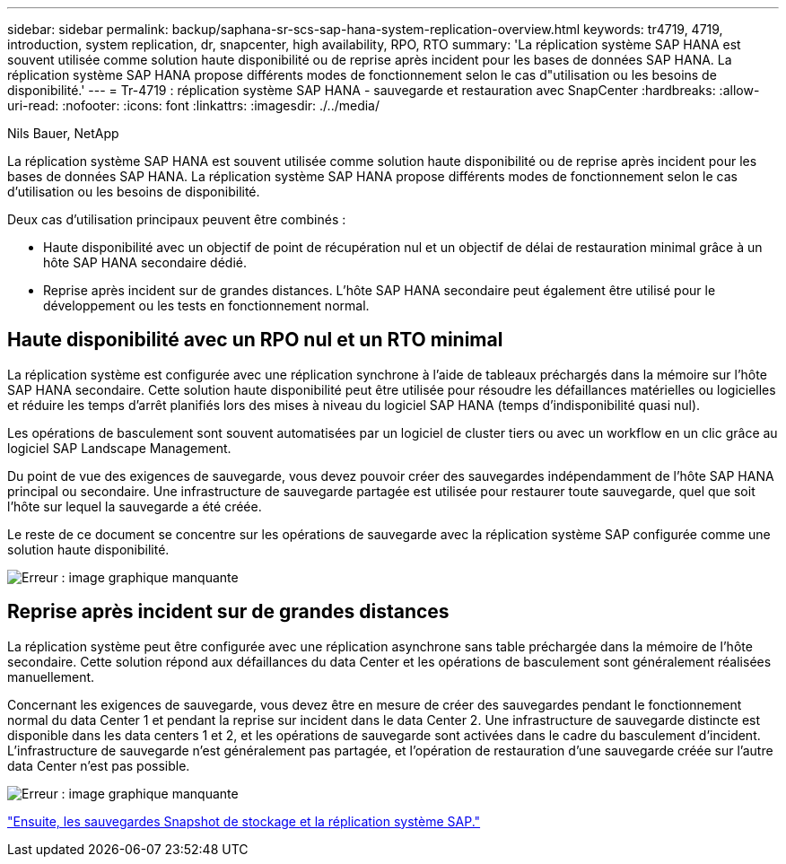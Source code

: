 ---
sidebar: sidebar 
permalink: backup/saphana-sr-scs-sap-hana-system-replication-overview.html 
keywords: tr4719, 4719, introduction, system replication, dr, snapcenter, high availability, RPO, RTO 
summary: 'La réplication système SAP HANA est souvent utilisée comme solution haute disponibilité ou de reprise après incident pour les bases de données SAP HANA. La réplication système SAP HANA propose différents modes de fonctionnement selon le cas d"utilisation ou les besoins de disponibilité.' 
---
= Tr-4719 : réplication système SAP HANA - sauvegarde et restauration avec SnapCenter
:hardbreaks:
:allow-uri-read: 
:nofooter: 
:icons: font
:linkattrs: 
:imagesdir: ./../media/


Nils Bauer, NetApp

La réplication système SAP HANA est souvent utilisée comme solution haute disponibilité ou de reprise après incident pour les bases de données SAP HANA. La réplication système SAP HANA propose différents modes de fonctionnement selon le cas d'utilisation ou les besoins de disponibilité.

Deux cas d'utilisation principaux peuvent être combinés :

* Haute disponibilité avec un objectif de point de récupération nul et un objectif de délai de restauration minimal grâce à un hôte SAP HANA secondaire dédié.
* Reprise après incident sur de grandes distances. L'hôte SAP HANA secondaire peut également être utilisé pour le développement ou les tests en fonctionnement normal.




== Haute disponibilité avec un RPO nul et un RTO minimal

La réplication système est configurée avec une réplication synchrone à l'aide de tableaux préchargés dans la mémoire sur l'hôte SAP HANA secondaire. Cette solution haute disponibilité peut être utilisée pour résoudre les défaillances matérielles ou logicielles et réduire les temps d'arrêt planifiés lors des mises à niveau du logiciel SAP HANA (temps d'indisponibilité quasi nul).

Les opérations de basculement sont souvent automatisées par un logiciel de cluster tiers ou avec un workflow en un clic grâce au logiciel SAP Landscape Management.

Du point de vue des exigences de sauvegarde, vous devez pouvoir créer des sauvegardes indépendamment de l'hôte SAP HANA principal ou secondaire. Une infrastructure de sauvegarde partagée est utilisée pour restaurer toute sauvegarde, quel que soit l'hôte sur lequel la sauvegarde a été créée.

Le reste de ce document se concentre sur les opérations de sauvegarde avec la réplication système SAP configurée comme une solution haute disponibilité.

image:saphana-sr-scs-image1.png["Erreur : image graphique manquante"]



== Reprise après incident sur de grandes distances

La réplication système peut être configurée avec une réplication asynchrone sans table préchargée dans la mémoire de l'hôte secondaire. Cette solution répond aux défaillances du data Center et les opérations de basculement sont généralement réalisées manuellement.

Concernant les exigences de sauvegarde, vous devez être en mesure de créer des sauvegardes pendant le fonctionnement normal du data Center 1 et pendant la reprise sur incident dans le data Center 2. Une infrastructure de sauvegarde distincte est disponible dans les data centers 1 et 2, et les opérations de sauvegarde sont activées dans le cadre du basculement d'incident. L'infrastructure de sauvegarde n'est généralement pas partagée, et l'opération de restauration d'une sauvegarde créée sur l'autre data Center n'est pas possible.

image:saphana-sr-scs-image2.png["Erreur : image graphique manquante"]

link:saphana-sr-scs-storage-snapshot-backups-and-sap-system-replication.html["Ensuite, les sauvegardes Snapshot de stockage et la réplication système SAP."]
